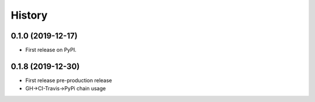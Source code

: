=======
History
=======

0.1.0 (2019-12-17)
------------------

* First release on PyPI.

0.1.8 (2019-12-30)
------------------

* First release pre-production release
* GH->CI-Travis->PyPi chain usage
